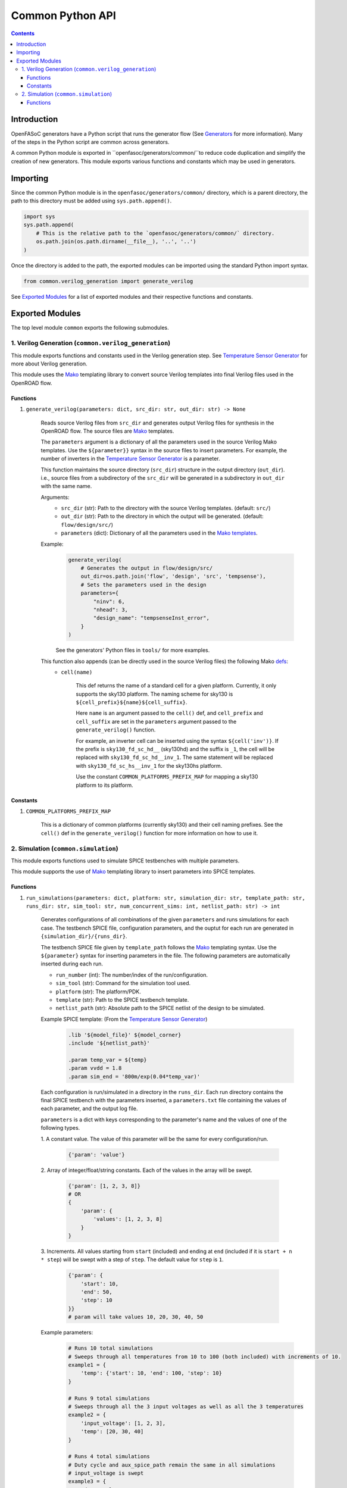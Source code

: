 Common Python API
=================

.. contents:: Contents
    :local:

Introduction
------------

OpenFASoC generators have a Python script that runs the generator flow (See `Generators <generators.html>`_ for more information). Many of the steps in the Python script are common across generators.

A common Python module is exported in ``openfasoc/generators/common/``to reduce code duplication and simplify the creation of new generators. This module exports various functions and constants which may be used in generators.

Importing
---------
Since the common Python module is in the ``openfasoc/generators/common/`` directory, which is a parent directory, the path to this directory must be added using ``sys.path.append()``.

.. code-block:: python

    import sys
    sys.path.append(
        # This is the relative path to the `openfasoc/generators/common/` directory.
        os.path.join(os.path.dirname(__file__), '..', '..')
    )

Once the directory is added to the path, the exported modules can be imported using the standard Python import syntax.

.. code-block:: python

    from common.verilog_generation import generate_verilog

See `Exported Modules`_ for a list of exported modules and their respective functions and constants.

Exported Modules
----------------
The top level module ``common`` exports the following submodules.

1. Verilog Generation (``common.verilog_generation``)
#####################################################
This module exports functions and constants used in the Verilog generation step. See `Temperature Sensor Generator <flow-tempsense.html#verilog-generation>`_ for more about Verilog generation.

This module uses the `Mako <https://www.makotemplates.org/>`_ templating library to convert source Verilog templates into final Verilog files used in the OpenROAD flow.

Functions
^^^^^^^^^
1. ``generate_verilog(parameters: dict, src_dir: str, out_dir: str) -> None``

    Reads source Verilog files from ``src_dir`` and generates output Verilog files for synthesis in the OpenROAD flow. The source files are `Mako <https://makotemplates.org>`_ templates.

    The ``parameters`` argument is a dictionary of all the parameters used in the source Verilog Mako templates. Use the ``${parameter}}`` syntax in the source files to insert parameters. For example, the number of inverters in the `Temperature Sensor Generator <flow-tempsense.html>`_ is a parameter.

    This function maintains the source directory (``src_dir``) structure in the output directory (``out_dir``). i.e., source files from a subdirectory of the ``src_dir`` will be generated in a subdirectory in ``out_dir`` with the same name.

    Arguments:
        - ``src_dir`` (str): Path to the directory with the source Verilog templates. (default: ``src/``)
        - ``out_dir`` (str): Path to the directory in which the output will be generated. (default: ``flow/design/src/``)
        - ``parameters`` (dict): Dictionary of all the parameters used in the `Mako templates <https://makotemplates.org>`_.

    Example:
        .. code-block:: python

            generate_verilog(
                # Generates the output in flow/design/src/
                out_dir=os.path.join('flow', 'design', 'src', 'tempsense'),
                # Sets the parameters used in the design
                parameters={
                    "ninv": 6,
                    "nhead": 3,
                    "design_name": "tempsenseInst_error",
                }
            )

        See the generators' Python files in ``tools/`` for more examples.

    This function also appends (can be directly used in the source Verilog files) the following Mako `defs <https://docs.makotemplates.org/en/latest/defs.html>`_:
        - ``cell(name)``

            This def returns the name of a standard cell for a given platform. Currently, it only supports the sky130 platform. The naming scheme for sky130 is ``${cell_prefix}${name}${cell_suffix}``.

            Here ``name`` is an argument passed to the ``cell()`` def, and ``cell_prefix`` and ``cell_suffix`` are set in the ``parameters`` argument passed to the ``generate_verilog()`` function.

            For example, an inverter cell can be inserted using the syntax ``${cell('inv')}``. If the prefix is ``sky130_fd_sc_hd__`` (sky130hd) and the suffix is ``_1``, the cell will be replaced with ``sky130_fd_sc_hd__inv_1``. The same statement will be replaced with ``sky130_fd_sc_hs__inv_1`` for the sky130hs platform.

            Use the constant ``COMMON_PLATFORMS_PREFIX_MAP`` for mapping a sky130 platform to its platform.

Constants
^^^^^^^^^
1. ``COMMON_PLATFORMS_PREFIX_MAP``

    This is a dictionary of common platforms (currently sky130) and their cell naming prefixes. See the ``cell()`` def in the ``generate_verilog()`` function for more information on how to use it.

2. Simulation (``common.simulation``)
#####################################################
This module exports functions used to simulate SPICE testbenches with multiple parameters.

This module supports the use of `Mako <https://www.makotemplates.org/>`_ templating library to insert parameters into SPICE templates.

Functions
^^^^^^^^^
1. ``run_simulations(parameters: dict, platform: str, simulation_dir: str, template_path: str, runs_dir: str, sim_tool: str, num_concurrent_sims: int, netlist_path: str) -> int``

    Generates configurations of all combinations of the given ``parameters`` and runs simulations for each case. The testbench SPICE file, configuration parameters, and the ouptut for each run are generated in ``{simulation_dir}/{runs_dir}``.

    The testbench SPICE file given by ``template_path`` follows the `Mako <https://makotemplates.org>`_ templating syntax. Use the ``${parameter}`` syntax for inserting parameters in the file. The following parameters are automatically inserted during each run.

    - ``run_number`` (int): The number/index of the run/configuration.
    - ``sim_tool`` (str): Command for the simulation tool used.
    - ``platform`` (str): The platform/PDK.
    - ``template`` (str): Path to the SPICE testbench template.
    - ``netlist_path`` (str): Absolute path to the SPICE netlist of the design to be simulated.

    Example SPICE template: (From the `Temperature Sensor Generator <flow-tempsense.html>`_)
        .. code-block:: spice

            .lib '${model_file}' ${model_corner}
            .include '${netlist_path}'

            .param temp_var = ${temp}
            .param vvdd = 1.8
            .param sim_end = '800m/exp(0.04*temp_var)'

    Each configuration is run/simulated in a directory in the ``runs_dir``. Each run directory contains the final SPICE testbench with the parameters inserted, a ``parameters.txt`` file containing the values of each parameter, and the output log file.

    ``parameters`` is a dict with keys corresponding to the parameter's name and the values of one of the following types.

    1. A constant value.
    The value of this parameter will be the same for every configuration/run.
        .. code-block:: python

            {'param': 'value'}

    2. Array of integer/float/string constants.
    Each of the values in the array will be swept.
        .. code-block:: python

            {'param': [1, 2, 3, 8]}
            # OR
            {
                'param': {
                    'values': [1, 2, 3, 8]
                }
            }

    3. Increments.
    All values starting from ``start`` (included) and ending at ``end`` (included if it is ``start + n * step``) will be swept with a step of ``step``. The default value for ``step`` is ``1``.
        .. code-block:: python

            {'param': {
                'start': 10,
                'end': 50,
                'step': 10
            }}
            # param will take values 10, 20, 30, 40, 50

    Example parameters:
        .. code-block:: python

            # Runs 10 total simulations
            # Sweeps through all temperatures from 10 to 100 (both included) with increments of 10.
            example1 = {
                'temp': {'start': 10, 'end': 100, 'step': 10}
            }

            # Runs 9 total simulations
            # Sweeps through all the 3 input voltages as well as all the 3 temperatures
            example2 = {
                'input_voltage': [1, 2, 3],
                'temp': [20, 30, 40]
            }

            # Runs 4 total simulations
            # Duty cycle and aux_spice_path remain the same in all simulations
            # input_voltage is swept
            example3 = {
                'duty_cycle': 10,
                'aux_spice_path': 'auxcell.cdl',
                'input_voltage': [1, 2, 3]
            }

    See the generators' Python files in ``tools/`` for more examples.

    Arguments:
        - ``parameters`` (dict): Dictionary of parameters. Explained above.
        - ``platform`` (str): Platform/PDK. (eg: ``sky130hd```)
        - ``simulation_dir`` (str): Path to the directory where the simulation source files are placed and the outputs will be generated. (Default: ``simulations``)
        - ``template_path`` (str): Path to the SPICE template file for the testbench. (Default: ``templates/template.sp``)
        - ``runs_dir`` (str): Path to a directory inside the ``simulation_dir`` directory where the outputs for the simulations will be generated. (Default: ``runs``)
        - ``sim_tool`` (str): Command for the simulation tool. ``ngspice``, ``xyce``, and ``finesim`` are supported. (Default: ``ngspice``)
        - ``num_concurrent_sims`` (int): The maximum number of concurrent simulations. (Default: ``4``)
        - ``netlist_path`` (str): Path to the SPICE netlist inside the ``simulation_dir`` of the design to be simulated. (Default: ``netlist.sp``)

    **Returns (int)**: The total number of simulations run.

    Overall example: (From the `Temperature Sensor Generator <flow-tempsense.html>`_)
        .. code-block:: python

            run_simulations(
                parameters={
                    'temp': {'start': tempStart, 'end': tempStop, 'step': tempStep},
                    'model_file': model_file,
                    'model_corner': platformConfig['model_corner'],
                    'nominal_voltage': platformConfig['nominal_voltage'],
                    'design_name': designName
                },
                platform="sky130hd",
                simulation_dir="simulations",
                template_path=os.path.join("templates", f"tempsenseInst_{simTool}.sp"),
                runs_dir=f"run/prePEX_inv{num_inv}_header{num_header}/",
                sim_tool=simTool,
                netlist_path=dstNetlist
            )
